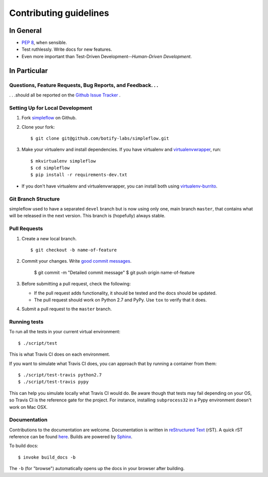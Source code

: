 Contributing guidelines
=======================

In General
----------

- `PEP 8`_, when sensible.
- Test ruthlessly. Write docs for new features.
- Even more important than Test-Driven Development--*Human-Driven Development*.

.. _`PEP 8`: http://www.python.org/dev/peps/pep-0008/


In Particular
-------------

Questions, Feature Requests, Bug Reports, and Feedback. . .
+++++++++++++++++++++++++++++++++++++++++++++++++++++++++++

. . .should all be reported on the `Github Issue Tracker`_ .

.. _`Github Issue Tracker`: https://github.com/botify-labs/simpleflow/issues?state=open

Setting Up for Local Development
++++++++++++++++++++++++++++++++

1. Fork `simpleflow`_ on Github.
2. Clone your fork::

    $ git clone git@github.com/botify-labs/simpleflow.git

3. Make your virtualenv and install dependencies. If you have virtualenv and virtualenvwrapper_, run::

    $ mkvirtualenv simpleflow
    $ cd simpleflow
    $ pip install -r requirements-dev.txt

- If you don't have virtualenv and virtualenvwrapper, you can install both using `virtualenv-burrito`_.


Git Branch Structure
++++++++++++++++++++

simpleflow used to have a separated ``devel`` branch but is now using only one, main branch ``master``,
that contains what will be released in the next version. This branch is (hopefully) always stable.

Pull Requests
++++++++++++++

1. Create a new local branch. ::

    $ git checkout -b name-of-feature

2. Commit your changes. Write `good commit messages <http://chris.beams.io/posts/git-commit/>`_.

    $ git commit -m "Detailed commit message"
    $ git push origin name-of-feature

3. Before submitting a pull request, check the following:

   - If the pull request adds functionality, it should be tested and the docs should be updated.
   - The pull request should work on Python 2.7 and PyPy. Use ``tox`` to verify that it does.

4. Submit a pull request to the ``master`` branch.

Running tests
+++++++++++++

To run all the tests in your current virtual environment: ::

    $ ./script/test

This is what Travis CI does on each environment.

If you want to simulate what Travis CI does, you can approach that by running a container
from them: ::

    $ ./script/test-travis python2.7
    $ ./script/test-travis pypy

This can help you simulate locally what Travis CI would do. Be aware though that tests may fail
depending on your OS, so Travis CI is the reference gate for the project. For instance, installing
``subprocess32`` in a Pypy environment doesn't work on Mac OSX.

Documentation
+++++++++++++

Contributions to the documentation are welcome. Documentation is written in `reStructured Text`_ (rST). A quick rST reference can be found `here <http://docutils.sourceforge.net/docs/user/rst/quickref.html>`_. Builds are powered by Sphinx_.

To build docs: ::

    $ invoke build_docs -b

The ``-b`` (for "browse") automatically opens up the docs in your browser after building.

.. _Sphinx: http://sphinx.pocoo.org/

.. _`reStructured Text`: http://docutils.sourceforge.net/rst.html

.. _`virtualenv-burrito`: https://github.com/brainsik/virtualenv-burrito

.. _virtualenvwrapper: http://virtualenvwrapper.readthedocs.org/en/latest/

.. _`simpleflow`: https://github.com/botify-labs/simpleflow
